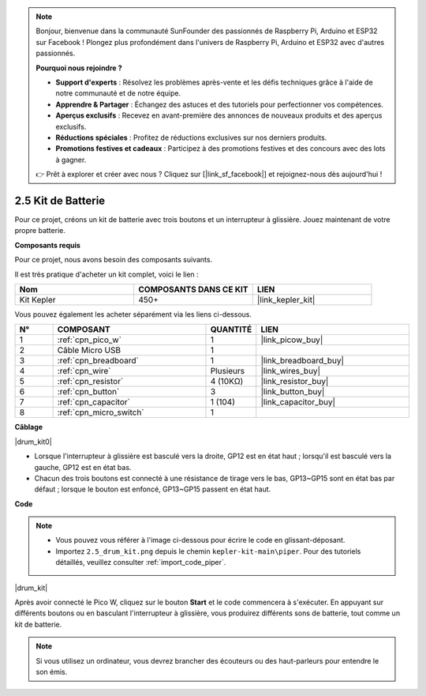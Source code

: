 .. note::

    Bonjour, bienvenue dans la communauté SunFounder des passionnés de Raspberry Pi, Arduino et ESP32 sur Facebook ! Plongez plus profondément dans l'univers de Raspberry Pi, Arduino et ESP32 avec d'autres passionnés.

    **Pourquoi nous rejoindre ?**

    - **Support d'experts** : Résolvez les problèmes après-vente et les défis techniques grâce à l'aide de notre communauté et de notre équipe.
    - **Apprendre & Partager** : Échangez des astuces et des tutoriels pour perfectionner vos compétences.
    - **Aperçus exclusifs** : Recevez en avant-première des annonces de nouveaux produits et des aperçus exclusifs.
    - **Réductions spéciales** : Profitez de réductions exclusives sur nos derniers produits.
    - **Promotions festives et cadeaux** : Participez à des promotions festives et des concours avec des lots à gagner.

    👉 Prêt à explorer et créer avec nous ? Cliquez sur [|link_sf_facebook|] et rejoignez-nous dès aujourd'hui !

.. _per_drum_kit:

2.5 Kit de Batterie
=============================

Pour ce projet, créons un kit de batterie avec trois boutons et un interrupteur à glissière. Jouez maintenant de votre propre batterie.

**Composants requis**

Pour ce projet, nous avons besoin des composants suivants.

Il est très pratique d'acheter un kit complet, voici le lien :

.. list-table::
    :widths: 20 20 20
    :header-rows: 1

    *   - Nom
        - COMPOSANTS DANS CE KIT
        - LIEN
    *   - Kit Kepler
        - 450+
        - |link_kepler_kit|

Vous pouvez également les acheter séparément via les liens ci-dessous.

.. list-table::
    :widths: 5 20 5 20
    :header-rows: 1

    *   - N°
        - COMPOSANT
        - QUANTITÉ
        - LIEN

    *   - 1
        - :ref:`cpn_pico_w`
        - 1
        - |link_picow_buy|
    *   - 2
        - Câble Micro USB
        - 1
        - 
    *   - 3
        - :ref:`cpn_breadboard`
        - 1
        - |link_breadboard_buy|
    *   - 4
        - :ref:`cpn_wire`
        - Plusieurs
        - |link_wires_buy|
    *   - 5
        - :ref:`cpn_resistor`
        - 4 (10KΩ)
        - |link_resistor_buy|
    *   - 6
        - :ref:`cpn_button`
        - 3
        - |link_button_buy|
    *   - 7
        - :ref:`cpn_capacitor`
        - 1 (104)
        - |link_capacitor_buy|
    *   - 8
        - :ref:`cpn_micro_switch`
        - 1
        - 

**Câblage**

|drum_kit0|

* Lorsque l'interrupteur à glissière est basculé vers la droite, GP12 est en état haut ; lorsqu'il est basculé vers la gauche, GP12 est en état bas.
* Chacun des trois boutons est connecté à une résistance de tirage vers le bas, GP13~GP15 sont en état bas par défaut ; lorsque le bouton est enfoncé, GP13~GP15 passent en état haut.

**Code**

.. note::

    * Vous pouvez vous référer à l'image ci-dessous pour écrire le code en glissant-déposant.
    * Importez ``2.5_drum_kit.png`` depuis le chemin ``kepler-kit-main\piper``. Pour des tutoriels détaillés, veuillez consulter :ref:`import_code_piper`.

|drum_kit|

Après avoir connecté le Pico W, cliquez sur le bouton **Start** et le code commencera à s'exécuter. En appuyant sur différents boutons ou en basculant l'interrupteur à glissière, vous produirez différents sons de batterie, tout comme un kit de batterie.

.. note::
    Si vous utilisez un ordinateur, vous devrez brancher des écouteurs ou des haut-parleurs pour entendre le son émis.
